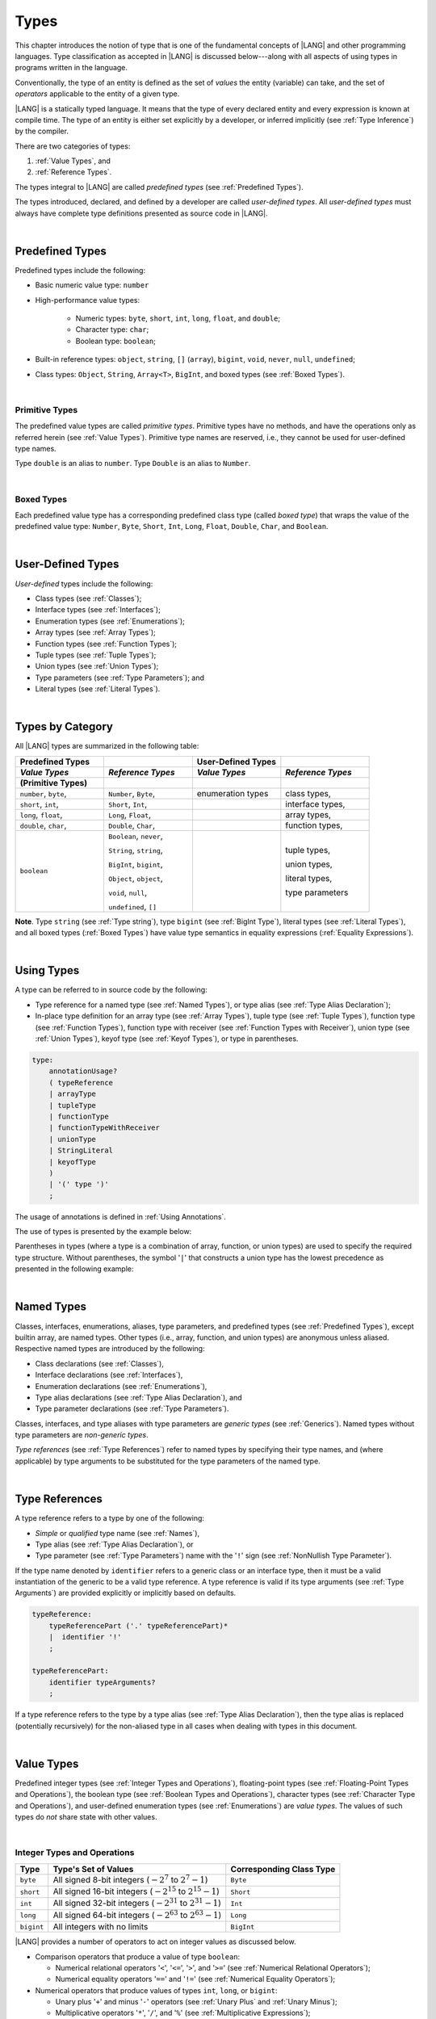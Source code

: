 ..
    Copyright (c) 2021-2024 Huawei Device Co., Ltd.
    Licensed under the Apache License, Version 2.0 (the "License");
    you may not use this file except in compliance with the License.
    You may obtain a copy of the License at
    http://www.apache.org/licenses/LICENSE-2.0
    Unless required by applicable law or agreed to in writing, software
    distributed under the License is distributed on an "AS IS" BASIS,
    WITHOUT WARRANTIES OR CONDITIONS OF ANY KIND, either express or implied.
    See the License for the specific language governing permissions and
    limitations under the License.

.. _Types:

Types
#####

.. meta:
    frontend_status: Partly

This chapter introduces the notion of type that is one of the fundamental
concepts of |LANG| and other programming languages.
Type classification as accepted in |LANG| is discussed below---along
with all aspects of using types in programs written in the language.

Conventionally, the type of an entity is defined as the set of *values* the
entity (variable) can take, and the set of *operators* applicable to the entity
of a given type.

|LANG| is a statically typed language. It means that the type of every
declared entity and every expression is known at compile time. The type of
an entity is either set explicitly by a developer, or inferred implicitly
(see :ref:`Type Inference`) by the compiler.

There are two categories of types:

#. :ref:`Value Types`, and

#. :ref:`Reference Types`.

The types integral to |LANG| are called *predefined types* (see
:ref:`Predefined Types`).

The types introduced, declared, and defined by a developer are called
*user-defined types*.
All *user-defined types* must always have complete type definitions
presented as source code in |LANG|.

.. index::
   statically typed language
   expression
   compile time
   value type
   reference type
   type inference
   compiler
   predefined type
   user-defined type
   type definition
   source code

|

.. _Predefined Types:

Predefined Types
****************

.. meta:
    frontend_status: Done

Predefined types include the following:

-  Basic numeric value type: ``number``

-  High-performance value types:

     - Numeric types: ``byte``, ``short``, ``int``, ``long``, ``float``, and
       ``double``;

     - Character type: ``char``;

     - Boolean type: ``boolean``;


-  Built-in reference types: ``object``, ``string``, ``[]`` (``array``),
   ``bigint``, ``void``, ``never``, ``null``, ``undefined``;

-  Class types: ``Object``, ``String``, ``Array<T>``, ``BigInt``, and boxed
   types (see :ref:`Boxed Types`).

.. index::
   predefined type
   numeric value
   numeric type
   character type
   Boolean type
   reference type
   class type

|

.. _Primitive Types:

Primitive Types
===============

.. meta:
    frontend_status: Done

The predefined value types are called *primitive types*. Primitive types have
no methods, and have the operations only as referred herein (see
:ref:`Value Types`). Primitive type names are reserved, i.e., they cannot be
used for user-defined type names.

Type ``double`` is an alias to ``number``. Type ``Double`` is an alias to
``Number``.

.. index::
   predefined value
   primitive type
   user-defined type

|

.. _Boxed Types:

Boxed Types
===========

.. meta:
    frontend_status: Done

Each predefined value type has a corresponding predefined class type (called
*boxed type*) that wraps the value of the predefined value type:
``Number``, ``Byte``, ``Short``, ``Int``, ``Long``, ``Float``, ``Double``,
``Char``, and ``Boolean``.


.. index::
   predefined type
   predefined class
   predefined value
   wrap

|

.. _User-Defined Types:

User-Defined Types
******************

.. meta:
    frontend_status: Done

*User-defined* types include the following:

-  Class types (see :ref:`Classes`);
-  Interface types (see :ref:`Interfaces`);
-  Enumeration types (see :ref:`Enumerations`);
-  Array types (see :ref:`Array Types`);
-  Function types (see :ref:`Function Types`);
-  Tuple types (see :ref:`Tuple Types`);
-  Union types (see :ref:`Union Types`);
-  Type parameters (see :ref:`Type Parameters`); and
-  Literal types (see :ref:`Literal Types`).

.. index::
   user-defined type
   class type
   interface type
   enumeration type
   array type
   function type
   union type
   type parameter
   literal type

|

.. _Types by Category:

Types by Category
*****************

.. meta:
    frontend_status: Done

All |LANG| types are summarized in the following table:

.. table::
   :widths: 25, 25, 25, 25

   ========================= ========================= ========================= =========================
   **Predefined Types**                                **User-Defined Types**
   ------------------------- ------------------------- ------------------------- -------------------------
   *Value Types*             *Reference Types*         *Value Types*             *Reference Types*
   (Primitive Types)
   ========================= ========================= ========================= =========================
   ``number``, ``byte``,     ``Number``, ``Byte``,     enumeration types         class types,            
   ``short``, ``int``,       ``Short``, ``Int``,                                 interface types,
   ``long``, ``float``,      ``Long``, ``Float``,                                array types,   
   ``double``, ``char``,     ``Double``, ``Char``,                               function types,          
   ``boolean``               ``Boolean``, ``never``,                             tuple types,             

                             ``String``, ``string``,                             union types,             

                             ``BigInt``, ``bigint``,                             literal types,           

                             ``Object``, ``object``,                             type parameters          

                             ``void``, ``null``,                                                          

                             ``undefined``, ``[]``                                                          
   ========================= ========================= ========================= =========================


**Note**. Type ``string`` (see :ref:`Type string`), type ``bigint`` (see
:ref:`BigInt Type`), literal types (see :ref:`Literal Types`), and all boxed
types (:ref:`Boxed Types`) have value type semantics in equality expressions
(:ref:`Equality Expressions`).

.. index::
   type string
   type bigint
   semantics

|

.. _Using Types:

Using Types
***********

.. meta:
    frontend_status: Done

A type can be referred to in source code by the following:

-  Type reference for a named type (see :ref:`Named Types`), or type alias
   (see :ref:`Type Alias Declaration`);
-  In-place type definition for an array type (see :ref:`Array Types`),
   tuple type (see :ref:`Tuple Types`), function type (see :ref:`Function Types`),
   function type with receiver (see :ref:`Function Types with Receiver`),
   union type (see :ref:`Union Types`), keyof type (see :ref:`Keyof Types`), or
   type in parentheses.

.. index::
   reserved name
   primitive type
   type alias
   type reference
   array type
   function type
   union type
   tuple type

.. code-block:: abnf

    type:
        annotationUsage?
        ( typeReference
        | arrayType
        | tupleType
        | functionType
        | functionTypeWithReceiver
        | unionType
        | StringLiteral
        | keyofType
        )
        | '(' type ')'
        ;

The usage of annotations is defined in :ref:`Using Annotations`.

The use of types is presented by the example below:

.. code-block:: typescript
   :linenos:

    let n: number   // using identifier as a primitive value type name
    let o: Object   // using identifier as a predefined class type name
    let a: number[] // using array type
    let t: [number, number] // using tuple type
    let f: ()=>number       // using function type
    let u: number|string    // using union type
    let l: "xyz"            // using string literal type
    let k: keyof ("A"|"Z")  // using keyof type

Parentheses in types (where a type is a combination of array, function, or
union types) are used to specify the required type structure.
Without parentheses, the symbol '``|``' that constructs a union type
has the lowest precedence as presented in the following example:

.. index::
   array type
   function type
   union type
   type structure
   construct
   precedence
   parenthesis

.. code-block:: typescript
   :linenos:

    // a nullable array with elements of type string:
    let a: string[] | null
    let s: string[] = []
    a = s    // ok
    a = null // ok, a is nullable

    // an array with elements whose types are string or null:
    let b: (string | null)[]
    b = null // error, b is an array and is not nullable
    b = ["aa", null] // ok

    // a function type that returns string or null
    let c: () => string | null
    c = null // error, c is not nullable
    c = (): string | null => { return null } // ok

    // (a function type that returns string) or null
    let d: (() => string) | null
    d = null // ok, d is nullable
    d = (): string => { return "hi" } // ok

|

.. _Named Types:

Named Types
***********

.. meta:
    frontend_status: Done

Classes, interfaces, enumerations, aliases, type parameters, and predefined
types (see :ref:`Predefined Types`), except builtin array, are named types.
Other types (i.e., array, function, and union types) are anonymous unless
aliased. Respective named types are introduced by the following:

-  Class declarations (see :ref:`Classes`),
-  Interface declarations (see :ref:`Interfaces`),
-  Enumeration declarations (see :ref:`Enumerations`),
-  Type alias declarations (see :ref:`Type Alias Declaration`), and
-  Type parameter declarations (see :ref:`Type Parameters`).

Classes, interfaces, and type aliases with type parameters are *generic types*
(see :ref:`Generics`). Named types without type parameters are
*non-generic types*.

*Type references* (see :ref:`Type References`) refer to named types by
specifying their type names, and (where applicable) by type arguments to be
substituted for the type parameters of the named type.

.. index::
   named type
   class declaration
   interface declaration
   enumeration declaration
   type alias declaration
   type parameter declaration
   type reference
   generic type
   non-generic type
   type argument
   type parameter
   named type

|

.. _Type References:

Type References
***************

.. meta:
    frontend_status: Done

A type reference refers to a type by one of the following:

-  *Simple* or *qualified* type name (see :ref:`Names`),
-  Type alias (see :ref:`Type Alias Declaration`), or
-  Type parameter (see :ref:`Type Parameters`) name with the '``!``' sign
   (see :ref:`NonNullish Type Parameter`).

If the type name denoted by ``identifier`` refers to a generic class or an
interface type, then it must be a valid instantiation of the generic to be
a valid type reference. A type reference is valid if its type arguments (see
:ref:`Type Arguments`) are provided explicitly or implicitly based on defaults.

.. index::
   type reference
   type name
   type parameter
   simple type name
   qualified type name
   identifier
   type alias
   type argument
   interface type
   generic class
   instantiation

.. code-block:: abnf

    typeReference:
        typeReferencePart ('.' typeReferencePart)*
        |  identifier '!'
        ;

    typeReferencePart:
        identifier typeArguments?
        ;

.. code-block:: typescript
   :linenos:

    let map: Map<string, number> // Map<string, number> is the type reference

    class A<T> {
       field1: A<T>  // A<T> is a type reference - class type reference
       field2: A<number> // A<number> is a type reference - class type reference
       foo (p: T) {} // T is a type reference - type parameter
       constructor () { /* some body to init fields */ }
    }

    type MyType<T> = []A<T>
    let x: MyType<number> = [new A<number>, new A<number>]
      // MyType<number> is a type reference  - alias reference
      // A<number> is a type reference - class type reference


If a type reference refers to the type by a type alias (see
:ref:`Type Alias Declaration`), then the type alias is replaced (potentially
recursively) for the non-aliased type in all cases when dealing with types
in this document.

.. code-block:: typescript
   :linenos:

   type T1 = Object
   type T2 = number
   function foo(t1: T1, t2: T2)  {
       t1 = t2      // Type compatibility test will use Object and number
       t2 = t2 + t2 // Operator validity test will use type number not T2
   }

.. index::
   type reference
   type alias
   non-aliased type


|

.. _Value Types:

Value Types
***********

.. meta:
    frontend_status: Done

Predefined integer types (see :ref:`Integer Types and Operations`),
floating-point types (see :ref:`Floating-Point Types and Operations`), the
boolean type (see :ref:`Boolean Types and Operations`), character types
(see :ref:`Character Type and Operations`), and user-defined enumeration
types (see :ref:`Enumerations`) are *value types*. The values of such types do
*not* share state with other values.

.. index::
   value type
   predefined type
   integer type
   floating-point type
   boolean type
   character type
   enumeration
   user-defined type
   enumeration type
   value type

|

.. _Integer Types and Operations:

Integer Types and Operations
============================

.. meta:
    frontend_status: Done

+------------+--------------------------------------------------------------------+--------------------------+
| Type       | Type's Set of Values                                               | Corresponding Class Type |
+============+====================================================================+==========================+
| ``byte``   | All signed 8-bit integers (:math:`-2^7` to :math:`2^7-1`)          |   ``Byte``               |
+------------+--------------------------------------------------------------------+--------------------------+
| ``short``  | All signed 16-bit integers (:math:`-2^{15}` to :math:`2^{15}-1`)   |   ``Short``              |
+------------+--------------------------------------------------------------------+--------------------------+
| ``int``    | All signed 32-bit integers (:math:`-2^{31}` to :math:`2^{31} - 1`) |   ``Int``                |
+------------+--------------------------------------------------------------------+--------------------------+
| ``long``   | All signed 64-bit integers (:math:`-2^{63}` to :math:`2^{63} - 1`) |   ``Long``               |
+------------+--------------------------------------------------------------------+--------------------------+
| ``bigint`` | All integers with no limits                                        |   ``BigInt``             |
+------------+--------------------------------------------------------------------+--------------------------+

|LANG| provides a number of operators to act on integer values as discussed
below.

-  Comparison operators that produce a value of type ``boolean``:

   +  Numerical relational operators '``<``', '``<=``', '``>``', and '``>=``'
      (see :ref:`Numerical Relational Operators`);
   +  Numerical equality operators '``==``' and '``!=``' (see
      :ref:`Numerical Equality Operators`);

-  Numerical operators that produce values of types ``int``, ``long``, or
   ``bigint``:

   + Unary plus '``+``' and minus '``-``' operators (see :ref:`Unary Plus` and
     :ref:`Unary Minus`);
   + Multiplicative operators '``*``', '``/``', and '``%``' (see
     :ref:`Multiplicative Expressions`);
   + Additive operators '``+``' and '``-``' (see :ref:`Additive Expressions`);
   + Increment operator '``++``' used as prefix (see :ref:`Prefix Increment`)
     or postfix (see :ref:`Postfix Increment`);
   + Decrement operator '``--``' used as prefix (see :ref:`Prefix Decrement`)
     or postfix (see :ref:`Postfix Decrement`);
   + Signed and unsigned shift operators '``<<``', '``>>``', and '``>>>``' (see
     :ref:`Shift Expressions`);
   + Bitwise complement operator '``~``' (see :ref:`Bitwise Complement`);
   + Integer bitwise operators '``&``', '``^``', and '``|``' (see
     :ref:`Integer Bitwise Operators`);

-  Conditional operator '``?:``' (see :ref:`Conditional Expressions`);
-  Cast operator (see :ref:`Cast Expressions`) that converts an integer value
   to a value of any specified numeric type;
-  String concatenation operator '``+``' (see :ref:`String Concatenation`) that,
   if one operand is ``string`` and the other is of an integer type, converts an
   integer operand to ``string`` with the decimal form, and then creates a
   concatenation of the two strings as a new ``string``.

.. index::
   byte
   short
   boolean
   int
   long
   bigint
   Byte
   Short
   Int
   Long
   BigInt
   integer value
   comparison operator
   numerical relational operator
   numerical equality operator
   equality operator
   numerical operator
   type reference
   type name
   simple type name
   qualified type name
   type alias
   type argument
   interface type
   postfix
   prefix
   unary operator
   unary operator
   additive operator
   multiplicative operator
   increment operator
   numerical relational operator
   numerical equality operator
   decrement operator
   signed shift operator
   unsigned shift operator
   bitwise complement operator
   integer bitwise operator
   conditional operator
   cast operator
   integer value
   specific numeric type
   string concatenation operator
   operand

The classes ``Byte``, ``Short``, ``Int``, and ``Long`` predefine constructors,
methods, and constants that are parts of the |LANG| standard library (see
:ref:`Standard Library`).

If one operand is not of type ``long``, then the numeric promotion (see
:ref:`Primitive Types Conversions`) must be used first to widen it to type
``long``.

If neither operand is of type ``long``, then:

-  The operation implementation uses 32-bit precision.
-  The result of the numerical operator is of type ``int``.


If one operand (or neither operand) is of type ``int``, then the numeric
promotion must be used first to widen it to type ``int``.

Any integer type value can be converted to or from any numeric type.

Conversions between integer types and type ``boolean`` are not allowed.

The integer operators cannot indicate an overflow or an underflow.

An integer operator can throw errors (see :ref:`Error Handling`) as follows:

-  An integer division operator '``/``' (see :ref:`Division`), and an
   integer remainder operator '``%``' (see :ref:`Remainder`) throw
   ``ArithmeticError`` if their right-hand operand is zero.
-  An increment operator '``++``' and a decrement operator '``--`' (see
   :ref:`Additive Expressions`) throw ``OutOfMemoryError`` if boxing
   conversion (see :ref:`Boxing Conversions`) is required
   but the available memory is not sufficient to perform it.

.. index::
   Byte
   Short
   Int
   Long
   constructor
   method
   constant
   operand
   numeric promotion
   predefined numeric types conversion
   numeric type
   widening
   long
   int
   boolean
   integer type
   numeric type
   cast
   operator
   overflow
   underflow
   division operator
   remainder operator
   error
   increment operator
   decrement operator
   additive expression
   boxing conversion

|

.. _Floating-Point Types and Operations:

Floating-Point Types and Operations
===================================

.. meta:
    frontend_status: Done

+-------------+-------------------------------------+--------------------------+
| Type        | Type's Set of Values                | Corresponding Class Type |
+=============+=====================================+==========================+
| ``float``   | The set of all IEEE 754 [3]_ 32-bit | ``Float``                |
|             | floating-point numbers              |                          |
|             | floating-point numbers              |                          |
+-------------+-------------------------------------+--------------------------+
| ``number``, | The set of all IEEE 754 64-bit      | ``Number``               |
| ``double``  | floating-point numbers              | ``Double``               |
+-------------+-------------------------------------+--------------------------+

.. index::
   IEEE 754
   floating-point number

|LANG| provides a number of operators to act on floating-point type values as
discussed below.

-  Comparison operators that produce a value of type *boolean*:

   - Numerical relational operators '``<``', '``<=``', '``>``', and '``>=``'
     (see :ref:`Numerical Relational Operators`);
   - Numerical equality operators '``==``' and '``!=``' (see
     :ref:`Numerical Equality Operators`);

-  Numerical operators that produce values of type ``float`` or ``double``:

   + Unary plus '``+``' and minus '``-``' operators (see :ref:`Unary Plus` and
     :ref:`Unary Minus`);
   + Multiplicative operators '``*``', '``/``', and '``%``' (see
     :ref:`Multiplicative Expressions`);
   + Additive operators '``+``' and '``-``' (see :ref:`Additive Expressions`);
   + Increment operator '``++``' used as prefix (see :ref:`Prefix Increment`)
     or postfix (see :ref:`Postfix Increment`);
   + Decrement operator '``--``' used as prefix (see :ref:`Prefix Decrement`)
     or postfix (see :ref:`Postfix Decrement`);

-  Numerical operators that produce values of type ``int`` or ``long``:

   + Signed and unsigned shift operators '``<<``', '``>>``', and '``>>>``' (see
     :ref:`Shift Expressions`);
   + Bitwise complement operator '``~``' (see :ref:`Bitwise Complement`);
   + Integer bitwise operators '``&``', '``^``', and '``|``' (see
     :ref:`Integer Bitwise Operators`);
   
- Conditional operator '``?:``' (see :ref:`Conditional Expressions`);

-  Cast operator (see :ref:`Cast Expressions`) that converts a floating-point
   value to a value of any specified numeric type;
-  The string concatenation operator '``+``' (see :ref:`String Concatenation`)
   that, if one operand is of type ``string`` and the other is of a
   floating-point type, converts the floating-point type operand to type
   ``string`` with a value represented in the decimal form (without the loss
   of information), and then creates a concatenation of the two strings as a
   new ``string``.


.. index::
   floating-point type
   floating-point number
   operator
   numerical relational operator
   numerical equality operator
   comparison operator
   boolean type
   numerical operator
   float
   double
   unary operator
   unary plus operator
   unary minus operator
   multiplicative operator
   additive operator
   prefix
   postfix
   increment operator
   decrement operator
   signed shift operator
   unsigned shift operator
   cast operator
   bitwise complement operator
   integer bitwise operator
   conditional operator
   string concatenation operator
   operand
   numeric type
   string
   decimal form

The classes ``Float`` and ``Double`` predefine constructors, methods, and
constants that are parts of the |LANG| standard library (see
:ref:`Standard Library`).

An operation is called a floating-point operation if at least one of the
operands in a binary operator is of a floating-point type (even if the
other operand is integer).

If at least one operand of the numerical operator is of type ``double``,
then the operation implementation uses 64-bit floating-point arithmetic. The
result of the numerical operator is a value of type ``double``.

If the other operand is not of type ``double``, then the numeric promotion (see
:ref:`Primitive Types Conversions`) must be used first to widen it to type
``double``.

If neither operand is of type ``double``, then the operation implementation
is to use 32-bit floating-point arithmetic. The result of the numerical
operator is a value of type ``float``.

If the other operand is not of type ``float``, then the numeric promotion
must be used first to widen it to type ``float``.

Any floating-point type value can be cast to or from any numeric type.

.. index::
   Float
   Double
   class
   constructor
   method
   constant
   standard library
   operation
   floating-point operation
   predefined numeric types conversion
   numeric type
   operand
   implementation
   float
   double
   numeric promotion
   numerical operator
   binary operator
   floating-point type

Conversions between floating-point types and type ``boolean`` are not allowed.

Operators on floating-point numbers, except the remainder operator (see
:ref:`Remainder`), behave in compliance with the IEEE 754 Standard.
For example, |LANG| requires the support of IEEE 754 *denormalized*
floating-point numbers and *gradual underflow* that make it easier to prove
the desirable properties of a particular numerical algorithm. Floating-point
operations do not *flush to zero* if the calculated result is a
denormalized number.

|LANG| requires floating-point arithmetic to behave as if the floating-point
result of every floating-point operator is rounded to the result precision. An
*inexact* result is rounded to the representable value nearest to the infinitely
precise result. |LANG| uses the *round to nearest* principle (the default
rounding mode in IEEE 754), and prefers the representable value with the least
significant bit zero out of any two equally near representable values.

.. index::
   cast
   floating-point type
   floating-point number
   boolean type
   numeric type
   numeric types conversion
   widening
   operand
   implementation
   numeric promotion
   remainder operator
   gradual underflow
   flush to zero
   round to nearest
   rounding mode
   denormalized number
   IEEE 754

|LANG| uses *round toward zero* to convert a floating-point value to an
integer value (see :ref:`Primitive Types Conversions`). In this case it acts as
if the number is truncated, and the mantissa bits are discarded.
The result of *rounding toward zero* is the value of that format that is
closest to and no greater in magnitude than the infinitely precise result.

A floating-point operation with overflow produces a signed infinity.

A floating-point operation with underflow produces a denormalized value
or a signed zero.

A floating-point operation with no mathematically definite result
produces ``NaN``.

All numeric operations with a ``NaN`` operand result in ``NaN``.

A floating-point operator (the increment '``++``' operator and decrement
'``--``' operator, see :ref:`Additive Expressions`) can throw
``OutOfMemoryError`` (see :ref:`Error Handling`) if boxing conversion (see
:ref:`Boxing Conversions`) is required but the available memory is not
sufficient to perform it.

.. index::
   round toward zero
   conversion
   predefined numeric types conversion
   numeric type
   truncation
   truncated number
   rounding toward zero
   denormalized value
   NaN
   numeric operation
   increment operator
   decrement operator
   error
   boxing conversion
   overflow
   underflow
   signed zero
   signed infinity
   integer
   floating-point operation
   floating-point operator
   floating-point value
   throw

|

.. _Numeric Types Hierarchy:

Numeric Types Hierarchy
=======================

.. meta:
    frontend_status: Done

Integer and floating-point types are numeric types.

Larger type values include all values of smaller types:

-  ``double`` > ``float`` > ``long`` > ``int`` > ``short`` > ``byte``

Consequently, a value of a smaller type can be assigned to a variable of a
larger type.

Type ``bigint`` does not belong to this hierarchy. There is no implicit
conversion from a numeric type to ``bigint``. Standard library (see
:ref:`Standard Library`) class ``BigInt`` methods must be used to create
``bigint`` values from numeric types.

.. index::
   integer type
   floating-point type
   numeric type
   exception
   floating-point type
   assignment
   variable
   double
   float
   long
   int
   short
   byte
   bigint
   long
   int
   short
   byte
   string
   BigInt

|

.. _Boolean Types and Operations:

``Boolean`` Types and Operations
================================

.. meta:
    frontend_status: Done

Type ``boolean`` represents logical values ``true`` and ``false`` that
correspond to the class type ``Boolean``.

The boolean operators are as follows:

-  Relational operators '``==``' and '``!=``' (see :ref:`Relational Expressions`);
-  Logical complement operator '``!``' (see :ref:`Logical Complement`);
-  Logical operators '``&``', '``^``', and '``|``' (see :ref:`Integer Bitwise Operators`);
-  Conditional-and operator '``&&``' (see :ref:`Conditional-And Expression`) and
   conditional-or operator '``||``' (see :ref:`Conditional-Or Expression`);
-  Conditional operator '``?:``' (see :ref:`Conditional Expressions`);
-  String concatenation operator '``+``' (see :ref:`String Concatenation`)
   that converts an operand of type ``boolean`` to type ``string`` (``true`` or
   ``false``), and then creates a concatenation of the two strings as a new
   ``string``.


The conversion of an integer or floating-point expression *x* to a boolean
value must follow the *C* language convention---any nonzero value is converted
to ``true``, and the value of zero is converted to ``false``. In other words,
the result of expression *x*  conversion to type ``boolean`` is always the same
as the result of comparison *x != 0*.

.. index::
   boolean
   Boolean
   relational operator
   complement operator
   logical operator
   conditional-and operator
   conditional-or operator
   conditional operator
   string concatenation operator
   floating-point expression
   comparison
   conversion
   nonzero value


|

.. _Reference Types:

Reference Types
***************

.. meta:
    frontend_status: Done

*Reference types* can be of the following kinds:

-  *Class* types (see :ref:`Classes`);
-  *Interface* types (see :ref:`Interfaces`);
-  *Array* types (see :ref:`Array Types`);
-  *Function* types (see :ref:`Function Types`);
-  *Union* types (see :ref:`Union Types`);
-  ``String`` types (see :ref:`Type String`);
-  Literal types (see :ref:`Literal Types`);
-  Type ``Never`` (see :ref:`Type never`), type ``null`` (see :ref:`Type null`),
   type ``undefined`` (see :ref:`Type undefined`), type ``void`` (see
   :ref:`Type void`); and
-  Type parameters (see :ref:`Type Parameters`).

.. index::
   reference type
   class type
   interface type
   array type
   function type
   union type
   string type
   literal type
   type never
   type null
   type undefined
   type void
   type parameter

|

.. _Objects:

Objects
=======

.. meta:
    frontend_status: Done

An ``object`` can be a *class instance*, a *function instance*, or an *array*.
The pointers to these objects are called *references* or *reference values*.

A class instance creation expression (see :ref:`New Expressions`) explicitly
creates a class instance.

Referring to a declared function by its name, qualified name, or lambda
expression (see :ref:`Lambda Expressions`) explicitly creates a function
instance.

An array creation expression explicitly creates an array (see
:ref:`Array Creation Expressions`).

A string literal initialization explicitly creates a string.

Other expressions can implicitly create a class instance (see
:ref:`New Expressions`), or an array (see :ref:`Array Creation Expressions`).

.. index::
   object
   instance
   array
   reference value
   function instance
   class instance
   pointer
   class instance
   creation expression
   reference
   lambda expression
   qualified name
   name
   string literal
   initialization
   declared function
   array creation
   expression
   literal
   initialization

The operations on references to objects are as follows:

-  Field access expression (see :ref:`Field Access Expression`);
-  Call expression (see :ref:`Method Call Expression` and :ref:`Function Call Expression`);
-  Cast expression (see :ref:`Cast Expressions`);
-  String concatenation operator (see :ref:`String Concatenation`) that---given
   an operand of type ``string`` and a reference---calls the ``toString``
   method of the referenced object, converts the reference to type ``string``,
   and creates a concatenation of the two strings as a new ``string``;
-  ``instanceof`` expression (see :ref:`InstanceOf Expression`);
-  ``typeof`` expression (see :ref:`TypeOf Expression`);
-  Reference equality operators '``==``' and '``!=``' (see
   :ref:`Reference Equality`);
-  Conditional expression '``?:``' (see :ref:`Conditional Expressions`).


Multiple references to an object are possible.

Most objects have state. The state is stored in the field if an object is
an instance of class, or in a variable that is an element of an array object.

If two variables contain references to the same object, and the state of that
object is modified in the reference of one variable, then the state so modified
can be seen in the reference of the other variable.

.. index::
   operator
   object
   class
   interface
   type parameter
   field access
   qualified name
   method call expression
   function call expression
   field access expression
   cast expression
   call expression
   concatenation operator
   conversion
   reference equality operator
   conditional operator
   state
   array element
   variable
   field
   instance
   reference

|

.. _Object Class Type:

``Object`` Class Type
=====================

.. meta:
    frontend_status: Done

All classes, interfaces, string and bigint types, arrays, unions except nullish
ones, tuples, type parameters, function types, and enum types are compatible
(see :ref:`Type Compatibility`) with class ``Object``, and all inherit (see
:ref:`Inheritance`) the methods of the class ``Object``. Full description of
all methods of class ``Object`` is given in the standard library (see
:ref:`Standard Library`) description.

The method ``toString`` is used in the examples in this document returns a
string representation of the object.

Using ``Object`` is recommended in all cases (although the name ``object``
refers to type ``Object``).

.. index::
   class type
   string type
   string representation
   array
   union
   function type
   enum type
   method
   interface
   array
   inheritance

|

.. _Type string:

Type ``string``
===============

.. meta:
    frontend_status: Done

Type ``string`` is a predefined type. It stores sequences of characters as
Unicode UTF-16 code units. Type ``string`` includes all string literals, e.g.,
'``abc``'.

The value of a ``string`` object cannot be changed after the object is created,
i.e., a ``string`` object is immutable. The value of a ``string`` object can be
shared.

Type ``string`` has dual semantics:

-  If a string is created, assigned, or passed as an argument, then it behaves
   like a reference type (see :ref:`Reference Types`).
-  All ``string`` operations (see :ref:`String Concatenation`,
   :ref:`String Equality Operators`, and
   :ref:`String Relational Operators`) handle strings as values (see
   :ref:`Value Types`).

If the result is not a constant expression (see :ref:`Constant Expressions`),
then the string concatenation operator '``+``' (see :ref:`String Concatenation`)
can implicitly create a new string object.

Using ``string`` is recommended in all cases (although the name ``String``
also refers to type ``string``).

.. index::
   type string
   Unicode code unit
   string type
   string literal
   string object
   relational operator
   equality operator
   string concatenation
   semantics
   reference type
   predefined type
   extended semantics
   literal
   constant expression
   concatenation operator
   alias
   value type

|

.. _Literal Types:

Literal Types
=============

.. meta:
    frontend_status: Partly
    todo: implement string literal types on runtime part #15276

Literal types are aligned with some |LANG| literals (see :ref:`Literals`).
Their names are same as the names of their values, i.e., literals.
Only three literal types are supported.

.. code-block:: typescript
   :linenos:

    let a: "string literal" = "string literal"
    let b: null = null
    let c: undefined = undefined

    printThem (a, b, c)
    function printThem (p1: "string literal", p2: null, p3: undefined) {
        console.log (p1, p2, p3)
    }


.. index::
   literal type
   truncation

|

.. _Supertypes of Literal Types:

Supertypes of Literal Types
---------------------------

.. meta:
    frontend_status: Done

- The supertype for string literals (see :ref:`String Literals`) is type
  ``string``.

This affects the overriding as shown in the example below:

.. code-block:: typescript
   :linenos:

    class Base {
        foo(p: "1"): string { return "666" }
    }
    class Derived extends Base {
        override foo(p: string): "1" { return "1" }
    }
    // Type "1" <: string

    let base: Base = new Derived
    let result: string = base.foo("1")
    /* Argument "1" (value) is compatible to type "1" and to the type string in
       the overridden method
       Function result of type string accepts "1" (value) of literal type "1"
    */


- Null and undefined literals (see :ref:`Null Literal` and
  :ref:`Undefined Literal`) have no supertype.

.. code-block:: typescript
   :linenos:

    let o: Object = new Object
    o = null      // compile-time error
    o = undefined // compile-time error


.. index::
   literal type
   supertype
   string literal
   override

|

.. _Operations on Literal Types:

Operations on Literal Types
---------------------------

.. meta:
    frontend_status: Done

Operations on variables of literal types are identical to the operations
of their supertypes. The resulting operation type is the type specified
for the operation in the supertype. In most cases, it is the supertype
itself:

.. code-block:: typescript
   :linenos:

    let s0: "string literal" = "string literal"
    let s1: string = s0 + s0   // + for string returns string

.. index::
   literal type
   variable
   supertype


|

.. _Type never:

Type ``never``
==============

.. meta:
    frontend_status: Done

Type ``never`` is compatible (see :ref:`Type Compatibility`) with any other type.

Type ``never`` has no instance. It is used as one of the following:

- Return type for functions or methods that never return a value, but
  throw an error or an exception when completing an operation.
- Type of variables that can never be assigned.
- Type of parameters of a function or a method to prevent the body of that
  function or method from being executed.

.. code-block:: typescript
   :linenos:

    function foo (): never {
        throw new Error("foo() never returns")
    }

    let x: never = foo() // x will never get value

    function bar (p: never) { // body of this 
       // function will never be executed
    }

    bar (foo())

.. index::
   type never
   instance
   return type
   method
   error
   throw
   exception
   variable
   assignment
   parameter
   function
   return
   value

|

.. _Type void:

Type ``void``
=============

.. meta:
    frontend_status: Done

Type ``void`` has no instance (no value). It is typically used as the
return type if a function or a method returns no value:

.. code-block:: typescript
   :linenos:

    function foo (): void {}
   
    class C {
        bar(): void {}
    }

    type FunctionWithNoParametersType = () => void

    let funcTypeVariable: FunctionWithNoParametersType = (): void => {}

A :index:`compile-time error` occurs if:

-  Type ``void`` is used as type annotation;
-  An expression of type ``void`` is used as a value.

.. code-block-meta:
   expect-cte:

.. code-block:: typescript
   :linenos:

    let x: void // compile-time error - void used as type annotation

    function foo (): void {}
    let y = foo()  // compile-time error - void used as a value

.. index::
   type void
   instance
   value
   return type
   function
   method
   type annotation

Type ``void`` can be used as type argument that instantiates a generic type
if a specific value of type argument is irrelevant. In this case, it is a
synonym for type ``undefined`` (see :ref:`Type undefined`):


.. code-block-meta:
   expect-cte:

.. code-block:: typescript
   :linenos:

   class A<T>
   let a = new A<void>() // ok, type parameter is irrelevant
   let a = new A<undefined>() // ok, the same

   function foo<T>(x: T) {}

   foo<void>(undefined) // ok
   foo<void>(void) // compile-time error: void is used as value

.. index::
   type void
   type argument
   instantiation
   generic type
   type undefined

|

.. _Array Types:

Array Types
===========

.. meta:
    frontend_status: Done

*Array type* is the built-in type characterized by the following:

-  Any object of array type contains elements indexed by integer position
   starting from *0*;
-  Access to any array element is performed within the same time;
-  If passed to non-|LANG| environment, an array is represented as a contiguous
   memory location;
-  Types of all array elements are upper-bounded by the element type specified
   in the array declaration.

.. index::
   array type
   integer
   array element
   upper-bounded type
   element type
   array declaration
   access
   array

Two basic operations with array elements take elements out of, and put
elements into an array by using the operator '``[]``' and index expression.

The number of elements in an array can be obtained by accessing the field
``length``. Setting a new value of this field allows shrinking the array by
reducing the number of its elements. Attempting to increase the length of the
array causes a :index:`compile-time error` (if the compiler has the information
sufficient to determine this), or to a runtime error.

An example of syntax for the built-in array type is presented below:

.. index::
   array element
   array
   index expression
   operator
   field
   array length
   compiler
   runtime error

.. code-block:: abnf

    arrayType:
       type '[' ']'
       ;

The family of array types that are parts of the standard library (see
:ref:`Standard Library`), including all available operations, is described
in the library documentation. Common to these types is that the operator
'``[]``' can be applied to variables of all array types, and to their derived
types.

**Note**. Type ``T[]`` and type ``Array<T>`` are different types.
Some methods defined for ``Array<T>`` (e.g., ``at``) can be used for ``T[]``,
but only if those do not change the array length.

.. index::
   array type
   variable
   operator
   reference type
   method
   array length
   value type
   derived type
   standard library

The examples are presented below:

.. code-block:: typescript
   :linenos:

    let a : number[] = [0, 0, 0, 0, 0] 
      /* allocate array with 5 elements of type number */
    a[1] = 7 /* put 7 as the 2nd element of the array, index of this element is 1 */
    let y = a[4] /* get the last element of array 'a' */
    let count = a.length // get the number of array elements
    a.length = 3
    y = a[2] // OK, 2 is the index of the last element now
    y = a[3] // Will lead to runtime error - attempt to access non-existing array element

    let b: Number[] = new Array<Number>
       /* That is a valid code as type used in the 'b' declaration is identical
          to the type used in the new expression */

A type alias can set a name for an array type (see :ref:`Type Alias Declaration`):

.. code-block:: typescript
   :linenos:

    type Matrix = number[][] /* Two-dimensional array */

An array as an object is assignable to a variable of type ``Object``:

.. code-block-meta:


.. code-block:: typescript
   :linenos:

    let a: number[] = [1, 2, 3]
    let o: Object = a

.. index::
   alias
   array type
   object
   array
   assignment
   variable

|

.. _Function Types:

Function Types
==============

.. meta:
    frontend_status: Done

A *function type* can be used to express the expected signature of a function.
A function type consists of the following:

-  List of parameters (which can be empty);
-  Optional return type;
-  Optional keyword ``throws``.

.. index::
   array element
   type alias
   array type
   type Object
   keyword throws
   function
   function type
   signature
   return type
   parameter
   throws keyword

.. code-block:: abnf

    functionType:
        '(' ftParameterList? ')' ftReturnType 'throws'?
        ;

    ftParameterList:
        ftParameter (',' ftParameter)* (',' ftRestParameter)?
        | ftRestParameter
        ;

    ftParameter:
        identifier ('?')? ':' type
        ;

    ftRestParameter:
        '...' ftParameter
        ;

    ftReturnType:
        '=>' type
        ;

The ``rest`` parameter is described in :ref:`Rest Parameter`.

.. code-block:: typescript
   :linenos:

    let binaryOp: (x: number, y: number) => number
    function evaluate(f: (x: number, y: number) => number) { }

A type alias can set a name for a *function type* (see
:ref:`Type Alias Declaration`).

.. index::
   rest parameter
   type alias
   function type

.. code-block:: typescript
   :linenos:

    type BinaryOp = (x: number, y: number) => number
    let op: BinaryOp

A function type that contains the ``throws`` mark (see :ref:`Throwing Functions`)
is the *throwing function type*.

If a function type has the '``?``' mark for a parameter name, then this
parameter and all parameters that follow (if any) are optional. Otherwise, a
:index:`compile-time error` occurs. The actual type of the parameter is then a
union of the parameter type and type ``undefined``. Note that this
parameter has no default value.

.. code-block:: typescript
   :linenos:

    type FuncTypeWithOptionalParameters = (x?: number, y?: string) => void
    let foo: FuncTypeWithOptionalParameters
        = ():void => {}          // CTE as call with more than zero arguments is invalid
    foo = (p: number):void => {} // CTE as call with zero arguments is invalid
    foo = (p?: number):void => {} // CTE as call with two arguments is invalid
    foo = (p1: number, p2?: string):void => {} // CTE as call with zero arguments is invalid
    foo = (p1?: number, p2?: string):void => {} // OK

    foo()
    foo(undefined)
    foo(undefined, undefined)
    foo(666)
    foo(666, undefined)
    foo(666, "a string")

    type IncorrectFuncTypeWithOptionalParameters = (x?: number, y: string) => void
       // compile-time error: no mandatory parameter can follow an optional parameter

    function bar (
       p1?: number,
       p2:  number|undefined
    ) {
       p1 = p2 // OK
       p2 = p1 // OK
       // Types of p1 and p2 are identical
    }


All function types are subtypes of special type ``Function`` (see
:ref:`Type Function`), which in turn is a subtype of ``Object`` (see
:ref:`Object Class Type`). More details on function types assignability are
provided in :ref:`Assignment-like Contexts`, and conversions in
:ref:`Function Types Conversions`.

.. index::
   function type
   throwing function type
   parameter name
   parameter type
   type undefined
   assignability
   context
   conversion
   throwing function
   throwing function type
   throws mark

|

.. _Type null:

Type ``null``
=============

.. meta:
    frontend_status: Done

The only value of type ``null`` is represented by the keyword ``null``
(see :ref:`Null Literal`).

Using type ``null`` as type annotation is not recommended, except in
nullish types (see :ref:`Nullish Types`).

.. index::
   type null
   null literal
   keyword null
   type annotation
   nullish type

|

.. _Type undefined:

Type ``undefined``
==================

.. meta:
    frontend_status: Done

The only value of type ``undefined`` is represented by the keyword
``undefined`` (see :ref:`Undefined Literal`).

Using type ``undefined`` as type annotation is not recommended, except in
nullish types (see :ref:`Nullish Types`).

Type ``undefined`` can be used as type argument to instantiate a generic
type if the specific value of the type argument is irrelevant.

.. code-block-meta:

.. code-block:: typescript
   :linenos:

   class A<T> {}
   let a = new A<undefined>() // ok, type parameter is irrelevant
   function foo<T>(x: T) {}

   foo<undefined>(undefined) // ok

.. index::
   type undefined
   keyword undefined
   undefined literal
   literal
   type argument
   annotation
   nullish type

|

.. _Tuple Types:

Tuple Types
===========

.. meta:
    frontend_status: Done

.. code-block:: abnf

    tupleType:
        '[' (type (',' type)*)? ']' 
        ;

A *tuple* type is a reference type created as a fixed set of other types.
The value of a tuple type is a group of values of types that comprise the
tuple type. The types are specified in the same order as declared within
the tuple type declaration. It implies that each element of the tuple has
its own type.
The operator '``[]``' (square brackets) is used to access the elements of
a tuple in a manner similar to that used to access elements of an array.

An index expression belongs to an integer type. The index of the first tuple
element is *0*. Only constant expressions can be used as the index to get
the access to tuple elements.

.. code-block:: typescript
   :linenos:

   let tuple: [number, number, string, boolean, Object] =
              [     6,      7,  "abc",    true,    666]
   tuple[0] = 666
   console.log (tuple[0], tuple[4]) // `666 666` be printed

Any tuple type is compatible (see :ref:`Type Compatibility`) with class
``Object`` (see :ref:`Object Class Type`).

An empty tuple is a corner case. It is only added to support |TS| compatibility:

.. code-block:: typescript
   :linenos:

   let empty: [] = [] // empty tuple with no elements in it

.. index::
   tuple type
   type compatibility
   object
   class
   reference type
   value
   type declaration
   array element
   index expression
   constant expression

|

.. _Union Types:

Union Types
===========

.. meta:
   frontend_status: Partly
   todo: support literal in union
   todo: implement using common fields and methods, fix related issues

.. code-block:: abnf

    unionType:
        type ('|' type)*
        ;

A *union* type is a reference type created as a combination of other
types. Valid values of all types the union is created from are the values of a
*union* type.

A :index:`compile-time error` occurs if the type in the right-hand side of a
union type declaration leads to a circular reference.

If a *union* uses a primitive type (see :ref:`Primitive Types`), then every such
type is replaced for its boxed version (see :ref:`Boxed Types`) to keep the
reference nature of the *union* type.

If a *union* type contains more than one numeric type, then a
:index:`compile-time error` occurs.

.. index::
   union type
   reference type
   union type
   type declaration
   circular reference
   union
   compile-time error
   primitive type
   literal type
   primitive type


Examples of incorrect union types are represented below:

.. code-block:: typescript
   :linenos:

   type BadUnion1 = int | double // Compile-time error
   type BadUnion2 = Int | Double // Compile-time error
   type BadUnion3 = int | Double // Compile-time error
   let x = cond? new Int (): new Double /* Compile-time error as conditional
        expression contains an invalid union type Int | Double */

   type BadUnion4 = 1 | 2      // Compile-time error
   type BadUnion5 = 1 | 2.0    // Compile-time error
   type BadUnion6 = 1 | 1.0    // Compile-time error


A typical examples of the *union* type usage are represented below:

.. code-block:: typescript
   :linenos:

   type OperationResult = "Done" | "Not done"
   function do_action(): OperationResult {
      if (someCondition) {
         return "Done"
      } else {
         return "Not done"
      }
   }


    class Cat {
      // ...
    }
    class Dog {
      // ...
    }
    class Frog {
      // ...
    }
    type Animal = Cat | Dog | Frog | number
    // Cat, Dog, and Frog are some types (class or interface ones)

    let animal: Animal = new Cat()
    animal = new Frog() 
    animal = 42
    // One may assign the variable of the union type with any valid value

Different mechanisms can be used to get values of particular types from a
*union*:

.. code-block:: typescript
   :linenos:

    class Cat { sleep () {}; meow () {} }
    class Dog { sleep () {}; bark () {} }
    class Frog { sleep () {}; leap () {} }

    type Animal = Cat | Dog | Frog

    let animal: Animal = new Cat()
    if (animal instanceof Frog) { 
        // animal is of type Frog here, conversion can be used:
        let frog: Frog = animal as Frog
        frog.leap()
    }

    animal.sleep () // Any animal can sleep


The following example represents primitive types:

.. code-block:: typescript
   :linenos:

    type Primitive = number | boolean
    let p: Primitive = 7
    if (p instanceof Number) { // type of 'p' is Number here
       let i: number = p as number // Casting conversion from Primitive to number
    }

The following example represents literal types:

.. code-block:: typescript
   :linenos:

    type BMW_ModelCode = "325" | "530" | "735"
    let car_code: BMW_ModelCode = "325"
    if (car_code == "325"){
       car_code = "530"
    } else if (car_code == "530"){
       car_code = "735"
    } else {
       // pension :-)
    }

.. index::
   union type
   primitive type
   literal type

**Note**. A :index:`compile-time error` occurs if an expression of a union type
is compared to a literal value or constant that does not belong to the values
of the union type:

.. code-block:: typescript
   :linenos:

    type BMW_ModelCode = "325" | "530" | "735"
    let car_code: BMW_ModelCode = "325"
    if (car_code == "666"){ ... }
    /*
       compile-time error as "666" does not belong to
       values of literal type BMW_ModelCode
    */

    function model_code_test (code: string) {
       if (car_code == code) { ... }
       // This test is to be resolved during program execution
    }


.. index::
   union type
   literal value

|

.. _Union Types Normalization:

Union Types Normalization
-------------------------

.. meta:
   frontend_status: Partly
   todo: depends on literal types, maybe issues can occur for now

Union types normalization allows minimizing the number of types within a union
type, while keeping the type safety. Some types can also be replaced for more
general types.

Formally, union type ``T``:sub:`1` | ... | ``T``:sub:`N`, where ``N`` > 1, can be
reduced to type ``U``:sub:`1` | ... | ``U``:sub:`M`, where ``M`` <= ``N``, or even to
a non-union type *V*. In this latter case *V* can be a primitive value
type, or a literal type that changes the reference nature of the union type.

The normalization process presumes performing the following steps one after
another:

.. index::
   union type
   type safety
   value type
   non-union type
   normalization
   literal

#. All nested union types are linearized.
#. All type aliases if any are recursively replaced for non-alias types.
#. Identical types within the union type are replaced for a single type taking
   into account the priority of the readonly type flag.
#. If at least one type in the union is ``Object``, then all other non-nullish
   types are removed.
#. If there is type ``never`` among union types, then it is removed.
#. If after boxing (see :ref:`Boxing Conversions`) a primitive type equals
   another union type, then the initial type is removed.
#. This step is performed recursively until no mutually compatible types remain
   (see :ref:`Type Compatibility`), or the union type is reduced to a single
   type:

   -  If a union type includes two types ``T``:sub:`i` and ``T``:sub:`j` (i != j),
      and ``T``:sub:`i` is compatible with ``T``:sub:`j` (see
      :ref:`Type Compatibility`), then only ``T``:sub:`j` remains in the union
      type, and ``T``:sub:`i` is removed.
   -  If ``T``:sub:`j` is compatible with ``T``:sub:`i` (see :ref:`Type Compatibility`),
      then ``T``:sub:`i` remains in the union type, and ``T``:sub:`j` is removed.

.. index::
   union type
   nested union type
   non-nullish type
   type never
   numeric type
   numeric literal type
   unboxed type
   type never
   primitive type
   boxing
   alias
   non-alias
   linearization
   literal type
   normalization
   Object type
   numeric union type
   compatible type
   type compatibility

The result of the normalization process is a normalized union type. The process
is presented in the examples below:

.. code-block:: typescript
   :linenos:

    ( T1 | T2) | (T3 | T4) => T1 | T2 | T3 | T4  // Linearization

    number | number => number                    // Identical types elimination

    (number[]) | (readonly number[]) => readonly number[] // Readonly version wins

    "1" | string | number => string | number    // Literal type value belongs to another type values

    "1" | Object => Object                      // Object wins
    AnyNonNullishType | Object => Object         

    class Base {}
    class Derived1 extends Base {}
    class Derived2 extends Base {}   
    Base | Derived1 => Base                      // Base wins
    Derived1 | Derived2 => Derived1 | Derived2   // End of normalization

The |LANG| compiler applies such normalization while processing union types and
handling the type inference for array literals (see
:ref:`Array Type Inference from Types of Elements`).

.. index::
   union type
   normalization
   array literal
   type inference
   array literal

|

.. _Access to Common Union Members:

Access to Common Union Members
------------------------------

.. meta:
    frontend_status: Partly

Where ``u`` is a variable of union type ``T``:sub:`1` | ... | ``T``:sub:`N`,
|LANG| supports access to a common member of ``u.m`` if the following
conditions are fulfilled:

- Each ``T``:sub:`i` is an interface or class type;

- Each ``T``:sub:`i` has a member with the name ``m``; and

- ``m`` for any ``T``:sub:`i` is one of the following:

    - Method or accessor with an equal signature; or
    - Field with the same type.

A :index:`compile-time error` occurs otherwise:

.. code-block:: typescript
   :linenos:

    class A {
        n = 1
        s = "aa"
        foo() {}
        goo(n: number) {}
    }
    class B { 
        n = 2
        s = 3.14
        foo() {}
        goo() {}
    }

    let u: A | B = new A

    let x = u.n // ok, common field
    u.foo() // ok, common method
    
    console.log(u.s) // compile-time error, field types are not equal
    u.goo() // compile-time error, signatures are not equal

.. index::
   union type
   interface type
   class type
   method
   accessor
   signature

|

.. _Keyof Types:

``Keyof`` Types
---------------

.. meta:
   frontend_status: None

A special form of union types are ``keyof`` types built by using the keyword
``keyof``. The keyword ``keyof`` is applied to the class or interface type (see
:ref:`Classes` and :ref:`Interfaces`). The resultant new type is a union of
names of all members of the class or interface type.

.. code-block:: abnf

    keyofType:
        'keyof' typeReference
        ;

.. index::
   keyof type
   union type
   keyof keyword
   interface type
   semantics

A :index:`compile-time error` occurs if ``typeReference`` is not a class or
interface type. The semantics of type ``keyof`` is presented in the example
below:


.. code-block-meta:
   expect-cte:

.. code-block:: typescript
   :linenos:

    class A {
       field: number
       method() {}
    }
    type KeysOfA = keyof A // "field" | "method"
    let a_keys: KeysOfA = "field" // OK
    a_keys = "any string different from field or method"
      // Compile-time error: invalid value for the type KeysOfA

If the class or the interface is empty, then its type ``keyof`` is equivalent
to type ``never``:

.. code-block-meta:

.. code-block:: typescript
   :linenos:

    class A {} // Empty class 
    type KeysOfA = keyof A // never

.. index::
   class
   interface type
   type never
   type keyof

|

.. _Nullish Types:

Nullish Types
=============

.. meta:
    frontend_status: Done

|LANG| has nullish types that are in fact a special form of union types (see
:ref:`Union Types`):

.. code-block:: abnf

    nullishType:
          type '|' 'null' ('|' 'undefined')?
        | type '|' 'undefined' ('|' 'null')?
        ;

All predefined and user-defined type declarations create non-nullish types.
Non-nullish types cannot have a ``null`` or ``undefined`` value at runtime.

``T | null`` or ``T | undefined`` can be used as the type to specify a
nullish version of type ``T``.

A variable declared to have type ``T | null`` can hold the values of type ``T``
and its derived types, or the value ``null``. Such a type is called a *nullable
type*.

A variable declared to have type ``T | undefined`` can hold the values of
type ``T`` and its derived types, or the value ``undefined``.

A variable declared to have type ``T | null | undefined`` can hold values
of type ``T`` and its derived types, and the values ``undefined`` or ``null``.

A nullish type is a reference type (see :ref:`Union Types`).
A reference that is ``null`` or ``undefined`` is called a *nullish* value.

An operation that is safe with no regard to the presence or absence of
nullish values (e.g., re-assigning one nullable value to another) can
be used 'as is' for nullish types.

The following nullish-safe options exist for the operations on nullish type ``T``
that can potentially violate null safety (e.g., access to a property):

.. index::
   union type
   user-defined type
   type declaration
   type inference
   array literal
   nullish type
   nullable type
   non-nullish type
   predefined type declaration
   user-defined type declaration
   undefined value
   runtime
   derived type
   reference type
   nullish value
   nullish-safe option
   null safety
   access
   assignment
   re-assignment

-  Use of safe operations:

   -  Safe method call (see :ref:`Method Call Expression` for details);
   -  Safe field access expression (see :ref:`Field Access Expression`
      for details);
   -  Safe indexing expression (see :ref:`Indexing Expressions` for details);
   -  Safe function call (see :ref:`Function Call Expression` for details);

-  Conversion from ``T | null`` or ``T | undefined`` to ``T``:

   -  Cast expression (see :ref:`Cast Expressions` for details);
   -  Ensure-not-nullish expression (see :ref:`Ensure-Not-Nullish Expressions`
      for details);

-  Supplying a default value to be used if a nullish value is present:

   -  Nullish-coalescing expression (see :ref:`Nullish-Coalescing Expression`
      for details).

**Note**. Nullish types are not compatible with type ``Object``:

.. code-block:: typescript
   :linenos:

   function nullish (
      o: Object, nullish1: null, nullish2: undefined, nullish3: null|undefined,
      nullish4: AnyClassOrInterfaceType|null|undefined
   ) {
      o = nullish1 /* compile-time error - type 'null' is not compatible with
                      Object */
      o = nullish2 /* compile-time error - type 'undefined' is not compatible
                      with Object */
      o = nullish3 /* compile-time error - type 'null|undefined' is not
                      compatible with Object */
      o = nullish4 /* compile-time error - type
                      'AnyClassOrInterfaceType|null|undefined' is not
                      compatible with Object */
   }




.. index::
   method call
   field access expression
   indexing expression
   function call
   cast expression
   ensure-not-nullish expression
   nullish-coalescing expression
   nullish value
   safe method call
   safe field access
   safe indexing expression
   conversion

|

.. _BigInt Type:

Type ``BigInt``
===============

.. meta:
    frontend_status: Done

|LANG| has built-in ``bigint`` type and ``BigInt`` class type that allow to deal
with theoretically arbitrarily large integers. Values of this type can hold
numbers larger than the maximal value of type ``long``. This type uses the
arbitrary-precision arithmetic. Values of type ``bigint`` can be created from
the following:

- ``BigInt`` literals (see :ref:`BigInt Literals`); or
- Numeric type values, by using a call to the standard library class ``BigInt``
  methods or constructors (see :ref:`Standard Library`).

Similarly to ``string``, ``bigint`` type has dual semantics.

If created, assigned, or passed as an argument, type ``bigint`` behaves in the
same manner as a reference type (see :ref:`Reference Types`).

All applicable operations handle type ``bigint`` as a value type (see
:ref:`Value Types`). These operations are described in
:ref:`Integer Types and Operations`.

Type ``bigint`` is to be used as type annotation. Type ``BigInt`` is to
create new objects and calls to static methods of class ``BigInt``
(see :ref:`BigInt Literals`):

.. code-block:: typescript
   :linenos:

   let b1: bigint = new BigInt (5)
   let b2: bigint = 123n

.. index::
   type bigint
   integer
   type long
   bigint literal
   value type
   type annotation

|

.. _Default Values for Types:

Default Values for Types
************************

.. meta:
    frontend_status: Done

**Note**. This is the |LANG|'s experimental feature.

Some types use so-called *default values* for variables without explicit
initialization (see :ref:`Variable Declarations`), including the following:

.. - All primitive types and *string* (see the table below).

- Primitive types (see the table below);
- Literal types;
- All union types that have at least one nullish (see :ref:`Nullish Types`)
  value, and use an appropriate nullish value as default (see the table below).

.. -  Nullable reference types with the default value *null* (see :ref:`Literals`).

All other types, including reference types, enumeration types, and type
parameters have no default values. Variables of such types must be initialized
explicitly with a value before the first use of a type.

.. Default values of primitive types are as follows:

Default values of primitive types are as follows:

.. index::
   default value
   variable
   explicit initialization
   literal type
   nullable reference type
   primitive type
   type parameter
   reference type
   enumeration type
   initialization

+--------------+--------------------+
|   Data Type  |   Default Value    |
+==============+====================+
| ``number``   | 0 as ``number``    |
+--------------+--------------------+
| ``byte``     | 0 as ``byte``      |
+--------------+--------------------+
| ``short``    | 0 as ``short``     |
+--------------+--------------------+
| ``int``      | 0 as ``int``       |
+--------------+--------------------+
| ``long``     | 0 as ``long``      |
+--------------+--------------------+
| ``float``    | +0.0 as ``float``  |
+--------------+--------------------+
| ``double``   | +0.0 as ``double`` |
+--------------+--------------------+
| ``char``     | ``u0000``          |
+--------------+--------------------+
| ``boolean``  | ``false``          |
+--------------+--------------------+

Default values of literal types are literals of literal types:

.. code-block:: typescript
   :linenos:

    let a: 1
    let b: true
    let c: 3.14
    let d: "string literal"
    let e: c'C'
    let f: 123n
    let g: null
    let h: undefined

    printThem (a, b, c, d, e, f, g, h)
    function printThem (p1: 1, p2: true, p3: 3.14, p4: "string literal", p5: c"C", p6: 123n, p7: null, p8: undefined) {
        console.log (p1, p2, p3, p4, p5, p6, p7, p8)
        // Output: 1 true 3.14 undefined C 123 null undefined
    }



Default values of nullish union types are as follows:

+----------------------+--------------------+
|    Data Type         |   Default Value    |
+======================+====================+
| ``type | null``      | ``null``           |
+----------------------+--------------------+
| ``type | undefined`` | ``undefined``      |
+----------------------+--------------------+
| ``null | undefined`` | ``undefined``      |
+----------------------+--------------------+

.. code-block-meta:

.. code-block:: typescript
   :linenos:

   class A {
     f1: number|null
     f2: string|undefined
     f3?: boolean
   }
   let a = new A()
   console.log (a.f1, a.f2, a.f3)
   // Output: null, undefined, undefined


.. index::
   number
   byte
   short
   int
   long
   float
   double
   char
   boolean
   type
   null
   undefined
   data type

-------------

.. [3]
   Wherever IEEE 754 is used in this Specification, the reference is to the
   latest revision of "754-2019--IEEE Standard for Floating-Point Arithmetic".


.. raw:: pdf

   PageBreak


